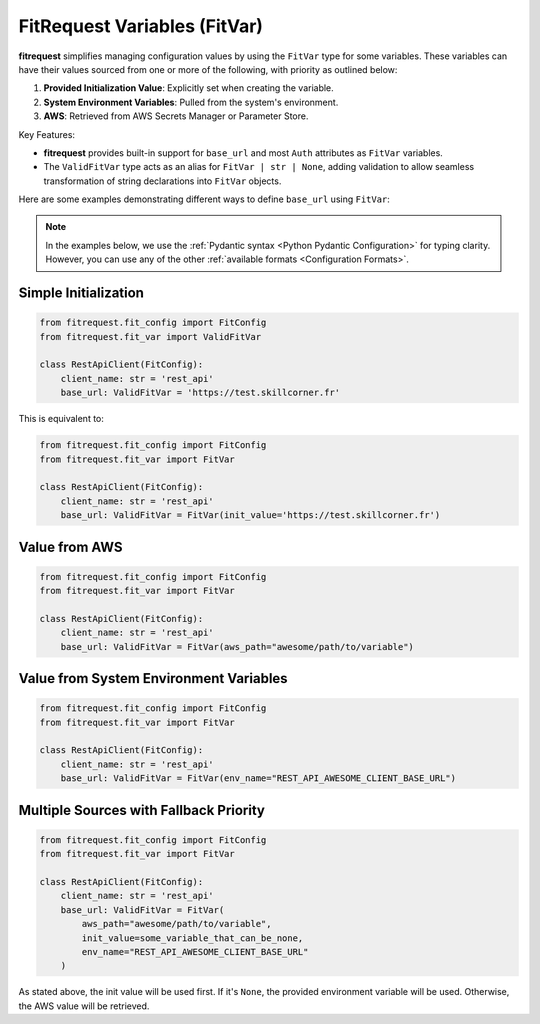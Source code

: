 FitRequest Variables (FitVar)
=============================

**fitrequest** simplifies managing configuration values by using the ``FitVar`` type for some variables.
These variables can have their values sourced from one or more of the following, with priority as outlined below:

1. **Provided Initialization Value**: Explicitly set when creating the variable.
2. **System Environment Variables**: Pulled from the system's environment.
3. **AWS**: Retrieved from AWS Secrets Manager or Parameter Store.


Key Features:

- **fitrequest** provides built-in support for ``base_url`` and most ``Auth`` attributes as ``FitVar`` variables.
- The ``ValidFitVar`` type acts as an alias for ``FitVar | str | None``, adding validation to allow seamless transformation of string declarations into ``FitVar`` objects.


Here are some examples demonstrating different ways to define ``base_url`` using ``FitVar``:

.. note:: In the examples below, we use the :ref:`Pydantic syntax <Python Pydantic Configuration>` for typing clarity.
          However, you can use any of the other :ref:`available formats <Configuration Formats>`.


Simple Initialization
---------------------

.. code-block:: python

  from fitrequest.fit_config import FitConfig
  from fitrequest.fit_var import ValidFitVar

  class RestApiClient(FitConfig):
      client_name: str = 'rest_api'
      base_url: ValidFitVar = 'https://test.skillcorner.fr'


This is equivalent to:


.. code-block:: python

  from fitrequest.fit_config import FitConfig
  from fitrequest.fit_var import FitVar

  class RestApiClient(FitConfig):
      client_name: str = 'rest_api'
      base_url: ValidFitVar = FitVar(init_value='https://test.skillcorner.fr')


Value from AWS
--------------

.. code-block:: python

  from fitrequest.fit_config import FitConfig
  from fitrequest.fit_var import FitVar

  class RestApiClient(FitConfig):
      client_name: str = 'rest_api'
      base_url: ValidFitVar = FitVar(aws_path="awesome/path/to/variable")


Value from System Environment Variables
---------------------------------------

.. code-block:: python

  from fitrequest.fit_config import FitConfig
  from fitrequest.fit_var import FitVar

  class RestApiClient(FitConfig):
      client_name: str = 'rest_api'
      base_url: ValidFitVar = FitVar(env_name="REST_API_AWESOME_CLIENT_BASE_URL")


Multiple Sources with Fallback Priority
---------------------------------------

.. code-block:: python

  from fitrequest.fit_config import FitConfig
  from fitrequest.fit_var import FitVar

  class RestApiClient(FitConfig):
      client_name: str = 'rest_api'
      base_url: ValidFitVar = FitVar(
          aws_path="awesome/path/to/variable",
          init_value=some_variable_that_can_be_none,
          env_name="REST_API_AWESOME_CLIENT_BASE_URL"
      )


As stated above, the init value will be used first.
If it's ``None``, the provided environment variable will be used. Otherwise, the AWS value will be retrieved.
